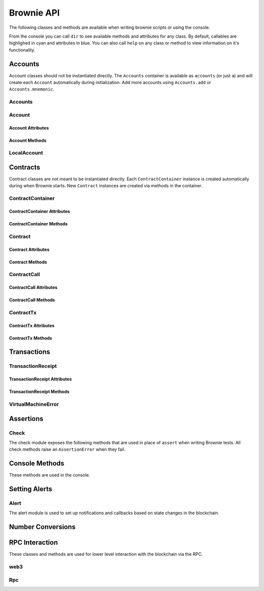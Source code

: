 .. _api:

===========
Brownie API
===========

The following classes and methods are available when writing brownie scripts or using the console.

From the console you can call ``dir`` to see available methods and attributes for any class. By default, callables are highlighed in cyan and attributes in blue. You can also call ``help`` on any class or method to view information on it's functionality.


Accounts
========

Account classes should not be instantiated directly. The ``Accounts`` container is available as ``accounts`` (or just ``a``) and will create each ``Account`` automatically during initialization. Add more accounts using ``Accounts.add`` or ``Accounts.mnemonic``.

Accounts
--------

.. py:class:: Accounts

    Singleton list-like container that holds all of the available accounts as ``Account`` or ``LocalAccount`` objects.

.. py:classmethod:: Accounts.add(priv_key)

    Creates a new ``LocalAccount`` with private key ``priv_key``, appends it to the container, and returns the new account instance.  If no private key is entered, one is randomly generated.

.. py:classmethod:: Accounts.at(address)

    Given an address, returns the corresponding ``Account`` or ``LocalAccount`` from the container.

.. py:classmethod:: Accounts.mnemonic(phrase, count=10)

    Generates ``LocalAccount`` instances from a seed phrase based on the BIP44 standard. Compatible with `MetaMask <https://metamask.io>`__ and other popular wallets.

.. py:classmethod:: Accounts.remove(address)

    Removes an address from the container. The address may be given as a string or an ``Account`` instance.

.. py:classmethod:: Accounts.clear()

    Empties the container.

Account
-------

.. py:class:: Account

    An ethereum address that you control the private key for, and so can send transactions from.

Account Attributes
******************

.. py:attribute:: Account.address

    The public address of the account. Viewable by printing the class, you do not need to call this attribute directly.

.. py:attribute:: Account.nonce

    The current nonce of the address.

Account Methods
***************

.. py:classmethod:: Account.balance()

    Returns the current balance at the address, in wei.

.. py:classmethod:: Account.estimate_gas(to, amount, data="")

    Estimates the gas required to perform a transaction. Raises a ``VirtualMachineError`` if the transaction would revert.

.. py:classmethod:: Account.transfer(to, amount, gas=None, gas_price=None)

    Transfers ether.

    * ``to``: Recipient address.
    * ``amount``: Amount to send, in wei_.
    * ``gas``: Gas limit, in wei_. If none is given, the price is set using ``web3.eth.estimateGas``.
    * ``gas_price``: Gas price, in wei_. If none is given, the price is set using ``web3.eth.gasPrice``.

    Returns a ``TransactionReceipt`` instance.

.. py:classmethod:: Account.deploy(contract, *args)

    Deploys a contract.

    * ``contract``: A ``ContractContainer`` instance of the contract to be deployed.
    * ``*args``: Contract constructor arguments.

    You can optionally include a dictionary of `transaction parameters <https://web3py.readthedocs.io/en/stable/web3.eth.html#web3.eth.Eth.sendTransaction>`__ as the final argument.

    Returns a ``Contract`` instance upon success. If the transaction reverts or you do not wait for a confirmation, a ``TransactionReceipt`` is returned instead.

LocalAccount
------------

.. py:class:: LocalAccount

    Functionally identical to ``Account``. The only difference is that a ``LocalAccount`` is one where the private key was directly inputted, and so is not found in ``web3.eth.accounts``.

.. py:attribute:: LocalAccount.public_key

    The local account's public key.

.. py:attribute:: LocalAccount.private_key

    The local account's private key.

Contracts
=========

Contract classes are not meant to be instantiated directly. Each ``ContractContainer`` instance is created automatically during when Brownie starts. New ``Contract`` instances are created via methods in the container.

ContractContainer
-----------------

.. py:class:: ContractContainer

    A container class that holds all Contracts of the same type, and is used to deploy new instances of that contract.

ContractContainer Attributes
****************************

.. py:attribute:: ContractContainer.abi

    The ABI of the contract.

.. py:attribute:: ContractContainer.bytecode

    The bytecode of the contract, without any applied constructor arguments.

.. py:attribute:: ContractContainer.signatures

    A dictionary of bytes4 signatures for each contract method.

    .. code-block:: python

        >>> Token.signatures.keys()
        dict_keys(['name', 'approve', 'totalSupply', 'transferFrom', 'decimals', 'balanceOf', 'symbol', 'transfer', 'allowance'])
        >>> Token.signatures['transfer']
        0xa9059cbb

.. py:attribute:: ContractContainer.topics

    A dictionary of bytes32 topics for each contract event.

    .. code-block:: python

        >>> Token.topics.keys()
        dict_keys(['Transfer', 'Approval'])
        >>> Token.topics['Transfer']
        0xddf252ad1be2c89b69c2b068fc378daa952ba7f163c4a11628f55a4df523b3ef

ContractContainer Methods
*************************

.. py:classmethod:: ContractContainer.deploy(account, *args)

    Deploys the contract.

    * ``account``: An ``Account`` instance to deploy the contract from.
    * ``*args``: Contract constructor arguments.

    You can optionally include a dictionary of `transaction parameters <https://web3py.readthedocs.io/en/stable/web3.eth.html#web3.eth.Eth.sendTransaction>`__ as the final argument. If you omit this or do not specify a ``'from'`` value, the transaction will be sent from the same address that deployed the contract.

    If the contract requires a library, the most recently deployed one will be used. If the required library has not been deployed yet an ``IndexError`` is raised.

    Returns a ``Contract`` instance upon success. If the transaction reverts or you do not wait for a confirmation, a ``TransactionReceipt`` is returned instead.

.. py:classmethod:: ContractContainer.at(address, owner=None)

    Returns a ``Contract`` instance.

    * ``address``: Address where the contract is deployed. Raises a ValueError if there is no bytecode at the address.
    * ``owner``: ``Account`` instance to set as the contract owner. If transactions to the contract do not specify a ``'from'`` value, they will be sent from this account.

.. py:classmethod:: ContractContainer.remove(address)

    Removes a contract instance from the container.

Contract
--------

.. py:class:: Contract

    A deployed contract. This class allows you to call or send transactions to the contract.

Contract Attributes
*******************

.. py:attribute:: Contract.tx

    The ``TransactionReceipt`` of the transaction that deployed the contract. If the contract was not deployed during this instance of brownie, it will be ``None``.

.. py:attribute:: Contract.bytecode

    The bytecode of the deployed contract, including constructor arguments.

Contract Methods
****************

.. py:classmethod:: Contract.balance()

    Returns the balance at the contract address, in wei.

ContractCall
------------

.. py:class:: ContractCall(*args)

    Calls a non state-changing contract method without broadcasting a transaction, and returns the result. ``args`` must match the required inputs for the method.

    The expected inputs are shown in the method's ``__repr__`` value.

    .. code-block:: python

        >>> Token[0].allowance
        <ContractCall object 'allowance(address,address)'>
        >>> Token[0].allowance(accounts[0], accounts[2])
        0

ContractCall Attributes
***********************

.. py:attribute:: ContractCall.abi

    The contract ABI specific to this method.

.. py:attribute:: ContractCall.signature

    The bytes4 signature of this method.

ContractCall Methods
********************

.. py:classmethod:: ContractCall.transact(*args)

    Sends a transaction to the method and returns a ``TransactionReceipt``.

ContractTx
----------

.. py:class:: ContractTx(*args)

    Sends a transaction to a potentially state-changing contract method. Returns a ``TransactionReceipt``.

    You can optionally include a dictionary of `transaction parameters <https://web3py.readthedocs.io/en/stable/web3.eth.html#web3.eth.Eth.sendTransaction>`__ as the final argument. If you omit this or do not specify a ``'from'`` value, the transaction will be sent from the same address that deployed the contract.

    .. code-block:: python

        >>> Token[0].transfer
        <ContractTx object 'transfer(address,uint256)'>
        >>> Token[0].transfer(accounts[1], 100000, {'from':accounts[0]})

        Transaction sent: 0xac54b49987a77805bf6bdd78fb4211b3dc3d283ff0144c231a905afa75a06db0
        Transaction confirmed - block: 2   gas spent: 51049
        <Transaction object '0xac54b49987a77805bf6bdd78fb4211b3dc3d283ff0144c231a905afa75a06db0'>

ContractTx Attributes
*********************

.. py:attribute:: ContractTx.abi

    The contract ABI specific to this method.

.. py:attribute:: ContractTx.signature

    The bytes4 signature of this method.

ContractTx Methods
******************

.. py:classmethod:: ContractTx.call(*args)

    Calls the contract method without broadcasting a transaction, and returns the result.

Transactions
============

TransactionReceipt
------------------

.. py:class:: TransactionReceipt

    An instance of this class is returned whenever a transaction is broadcasted. When printed in the console, they will appear yellow if the transaction is still pending or red if the transaction caused the EVM to revert.

    Many of the attributes will be set to ``None`` while the transaction is still pending.

TransactionReceipt Attributes
*****************************

.. py:attribute:: TransactionReceipt.block_number

    The block height at which the transaction confirmed.

.. py:attribute:: TransactionReceipt.contract_address

    The address of the contract deployed as a result of this transaction, if any.

.. py:attribute:: TransactionReceipt.events

    A dictionary of decoded event logs for this transaction. If you are connected to an RPC client that allows for ``debug_traceTransaction``, event data is still available when the transaction reverts.

.. py:attribute:: TransactionReceipt.fn_name

    The name of the contract and function called by the transaction.

.. py:attribute:: TransactionReceipt.gas_limit

    The gas limit of the transaction, in wei.

.. py:attribute:: TransactionReceipt.gas_price

    The gas price of the transaction, in wei.

.. py:attribute:: TransactionReceipt.gas_used

    The amount of gas consumed by the transaction, in wei.

.. py:attribute:: TransactionReceipt.input

    The complete calldata of the transaction.

.. py:attribute:: TransactionReceipt.logs

    The unencrypted event logs for the transaction. Not available if the transaction reverts.

.. py:attribute:: TransactionReceipt.nonce

    The nonce of the transaction.

.. py:attribute:: TransactionReceipt.receiver

    The address the transaction was sent to, as a string.

.. py:attribute:: TransactionReceipt.revert_msg

    The error string returned when a transaction causes the EVM to revert, if any.

.. py:attribute:: TransactionReceipt.return_value

    The value returned from the called function, if any. Only available if the RPC client allows ``debug_traceTransaction``.

.. py:attribute:: TransactionReceipt.sender

    The address the transaction was sent from. Where possible, this will be an Account instance instead of a string.

.. py:attribute:: TransactionReceipt.status

    The status of the transaction: -1 for pending, 0 for failed, 1 for success.

.. py:attribute:: TransactionReceipt.trace

    The structLog from the `debug_traceTransaction <https://github.com/ethereum/go-ethereum/wiki/Management-APIs#debug_tracetransaction>`__ RPC method. If you are using Infura this attribute is not available.

    Along with the standard data, the structLog also contains the following additional information:

    * ``address``: The address of the contract that executed this opcode
    * ``contractName``: The name of the contract
    * ``fn``: The name of the function
    * ``jumpDepth``: The number of jumps made since entering this contract. The initial function has a value of 1.
    * ``source``: The start and end offset of the source code associated with this opcode.

.. py:attribute:: TransactionReceipt.txid

    The transaction hash.

.. py:attribute:: TransactionReceipt.txindex

    The integer of the transaction's index position in the block.

.. py:attribute:: TransactionReceipt.value

    The value of the transaction, in wei.

TransactionReceipt Methods
**************************

.. py:classmethod:: TransactionReceipt.info()

    Displays verbose information about the transaction, including event logs and the error string if a transaction reverts.

    ::

        >>> tx = accounts[0].transfer(accounts[1], 100)
        <Transaction object '0x2facf2d1d2fdfa10956b7beb89cedbbe1ba9f4a2f0592f8a949d6c0318ec8f66'>
        >>> tx.info()

        Transaction was Mined
        ---------------------
        Tx Hash: 0x2facf2d1d2fdfa10956b7beb89cedbbe1ba9f4a2f0592f8a949d6c0318ec8f66
        From: 0x5fe657e72E76E7ACf73EBa6FA07ecB40b7312d80
        To: 0x5814fC82d51732c412617Dfaecb9c05e3B823253
        Value: 100
        Block: 1
        Gas Used: 21000

.. py:classmethod:: TransactionReceipt.call_trace()

    Displays the sequence of contracts and functions called while executing this transaction, and the structLog index where each call or jump occured. Any functions that terminated with a ``REVERT`` opcode are highlighted in red.

    ::

        >>> tx = Token[0].transferFrom(accounts[2], accounts[3], "10000 ether")

        Transaction sent: 0x0d96e8ceb555616fca79dd9d07971a9148295777bb767f9aa5b34ede483c9753
        Token.transferFrom confirmed (reverted) - block: 4   gas used: 25425 (26.42%)

        >>> tx.call_trace()
        Token.transferFrom 0 (0x4C2588c6BFD533E0a27bF7572538ca509f31882F)
        Token.sub 86 (0x4C2588c6BFD533E0a27bF7572538ca509f31882F)

.. py:classmethod:: TransactionReceipt.error()

    Displays the source code that caused the first revert in the transaction, if any.

    ::

        >>> tx.error()
        File "contracts/SafeMath.sol", line 9:

                c = a + b;
                require(c >= a);
            }
            function sub(uint a, uint b) internal pure returns (uint c) {
                require(b <= a);
                c = a - b;
            }
            function mul(uint a, uint b) internal pure returns (uint c) {
                c = a * b;

VirtualMachineError
-------------------

.. py:exception:: VirtualMachineError

    Raised when a call to a contract causes an EVM exception.  Transactions that result in a revert will still return a TransactionReceipt instead of raising.

.. py:attribute:: VirtualMachineError.revert_msg

    Contains the EVM revert error message, if any.

.. _api_check:

Assertions
==========

Check
-----

The check module exposes the following methods that are used in place of ``assert`` when writing Brownie tests. All check methods raise an ``AssertionError`` when they fail.

.. py:method:: check.true(statement, fail_msg = "Expected statement to be true")

    Raises if ``statement`` does not evaluate to True.

.. py:method:: check.false(statement, fail_msg = "Expected statement to be False")

    Raises if ``statement`` does not evaluate to False.

.. py:method:: check.reverts(fn, args, fail_msg = "Expected transaction to revert", revert_msg=None)

    Performs the given contract call ``fn`` with arguments ``args``. Raises if the call does not cause the EVM to revert. This check will work regardless of if the revert happens from a call or a transaction.

    If ``revert_msg`` is not ``None``, the check will only pass if the EVM reverts with a specific message.

.. py:method:: check.confirms(fn, args, fail_msg = "Expected transaction to confirm")

    Performs the given contract call ``fn`` with arguments ``args``. Raises if the call causes the EVM to throw an exception.

    Used if you want to give a specific error message for this function. If you do not require one, you can simply attempt the call and the test will still fail if the call throws.

.. py:method:: check.equal(a, b, fail_msg = "Expected values to be equal")

    Raises if ``a != b``.

.. py:method:: check.not_equal(a, b, fail_msg = "Expected values to be not equal")

    Raises if ``a == b``.

Console Methods
===============

These methods are used in the console.

.. py:method:: gas(*args)

    Displays or sets the default gas limit.

    * If an integer value is given, this will be the default gas limit.
    * If set to "auto", None, True or False, the gas limit is determined
      automatically.

    .. note:: When the gas limit is calculated automatically, transactions that would revert will raise a VirtualMachineError during the gas estimation and so will not be broadcasted.

.. py:method:: logging(tx = None, exc = None)

    Adjusts the logging verbosity. See :ref:`config` for more information on logging levels.

.. py:method:: reset(network = None)

    Reboots the local RPC client and resets the brownie environment. You can also optionally switch to a different network.

.. py:method:: run(script)

    Loads a script and runs the ``main`` method within it. See :ref:`deploy` for more information.

.. _api_alert:

Setting Alerts
==============

Alert
-----

The alert module is used to set up notifications and callbacks based on state changes in the blockchain.

.. py:class:: Alert(fn, args=[], kwargs={}, delay=0.5, msg=None, callback=None)

    An alert object. It is active immediately upon creation of the instance.

    * ``fn``: A callable to check for the state change.
    * ``args``: Arguments to supply to the callable.
    * ``kwargs``: Keyword arguments to supply to the callable.
    * ``delay``: Number of seconds to wait between checking for changes.
    * ``msg``: String to display upon change. The string will have ``.format(initial_value, new_value)`` applied before displaying.
    * ``callback``: A callback function to call upon a change in value. It should accept two arguments, the initial value and the new value.

.. py:classmethod:: Alert.stop()

    Stops the alert.

.. py:method:: new(fn, args=[], kwargs={}, delay=0.5, msg=None, callback=None)

    Alias for creating a new alert.

.. py:method:: show()

    Returns a list of all currently active alerts.

.. py:method:: stop_all()

    Stops all currently active alerts.

Number Conversions
==================

.. _wei:

.. py:method:: wei(value)

    Converts a value to wei. Useful for strings where you specify the unit, or for large floats given in scientific notation, where a direct conversion to ``int`` would cause inaccuracy from floating point errors.

    ``wei`` is automatically applied in all Brownie methods when an input is meant to specify an amount of ether.

    Some examples:

    .. code-block:: python

        >>> wei("1 ether")
        1000000000000000000
        >>> wei("12.49 gwei")
        12490000000
        >>> wei("0.029 shannon")
        29000000
        >>> wei(8.38e32)
        838000000000000000000000000000000

RPC Interaction
===============

These classes and methods are used for lower level interaction with the blockchain via the RPC.

web3
----

.. py:class:: web3

    Brownie implementation of ``web3py.web3``. Only some class methods are exposed. See the `Web3.py docs <https://web3py.readthedocs.io/en/stable/index.html>`__ for more information.

.. _rpc:

Rpc
---

.. py:class:: Rpc

    Exposes methods for interacting with ``ganache-cli`` when running a local RPC environment. When using the console or writing tests, an instance of this class is available as ``rpc``.

.. py:classmethod:: Rpc.time()

    Returns the current epoch time in the RPC as an integer.

.. py:classmethod:: Rpc.sleep(seconds)

    Advances the RPC time. You can only advance the time by whole seconds.

.. py:classmethod:: Rpc.mine(blocks = 1)

    Forces new blocks to be mined.

.. py:classmethod:: Rpc.snapshot()

    Creates a snapshot at the current block height.

.. py:classmethod:: Rpc.revert()

    Reverts the blockchain to the latest snapshot. Raises ``ValueError`` if no snapshot has been taken.
